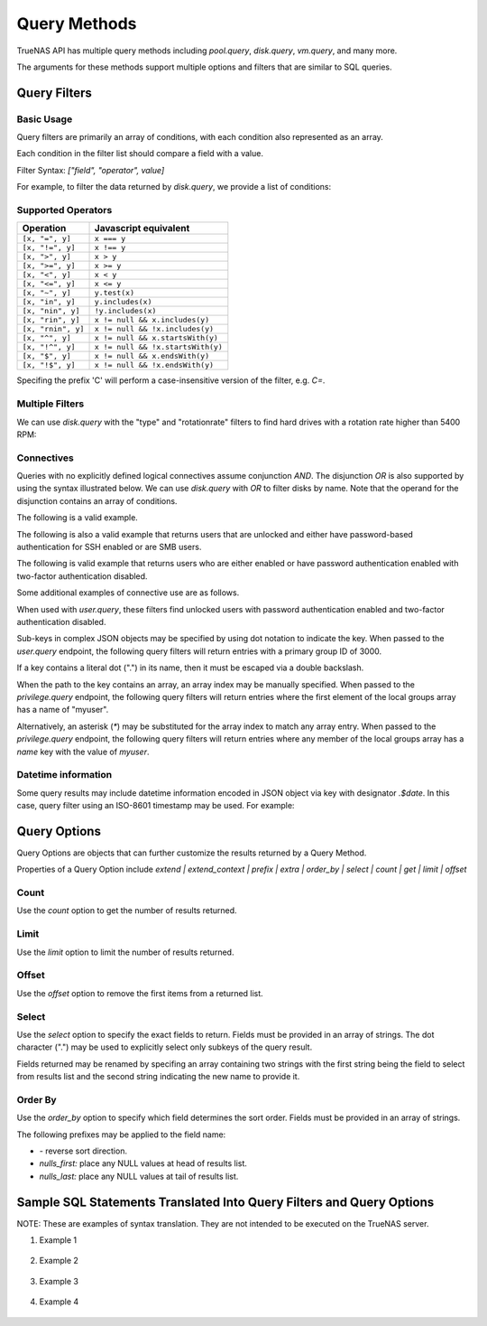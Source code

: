Query Methods
=============

TrueNAS API has multiple query methods including `pool.query`, `disk.query`, `vm.query`, and many more.

The arguments for these methods support multiple options and filters that are similar to SQL queries.

Query Filters
-------------

Basic Usage
^^^^^^^^^^^

Query filters are primarily an array of conditions, with each condition also represented as an array.

Each condition in the filter list should compare a field with a value.

Filter Syntax: `["field", "operator", value]`

For example, to filter the data returned by `disk.query`, we provide a list of conditions:

.. code:: javascript
    [
      ["name", "=", "ada1"]
    ]


Supported Operators
^^^^^^^^^^^^^^^^^^^

==================  =====================
Operation           Javascript equivalent
==================  =====================
``[x, "=", y]``     ``x === y``
``[x, "!=", y]``    ``x !== y``
``[x, ">", y]``     ``x > y``
``[x, ">=", y]``    ``x >= y``
``[x, "<", y]``     ``x < y``
``[x, "<=", y]``    ``x <= y``
``[x, "~", y]``     ``y.test(x)``
``[x, "in", y]``    ``y.includes(x)``
``[x, "nin", y]``   ``!y.includes(x)``
``[x, "rin", y]``   ``x != null && x.includes(y)``
``[x, "rnin", y]``  ``x != null && !x.includes(y)``
``[x, "^", y]``     ``x != null && x.startsWith(y)``
``[x, "!^", y]``    ``x != null && !x.startsWith(y)``
``[x, "$", y]``     ``x != null && x.endsWith(y)``
``[x, "!$", y]``    ``x != null && !x.endsWith(y)``
==================  =====================

Specifing the prefix 'C' will perform a case-insensitive version of the filter, e.g. `C=`.

Multiple Filters
^^^^^^^^^^^^^^^^

We can use `disk.query` with the "type" and "rotationrate" filters to find hard drives with a rotation rate higher than 5400 RPM:

.. code:: javascript
    [
      ["type", "=", "HDD"],
      ["rotationrate", ">", 5400]  // Note that the value should be the correct type
    ]


Connectives
^^^^^^^^^^^

Queries with no explicitly defined logical connectives assume conjunction `AND`. The disjunction `OR` is also supported by using the syntax illustrated below. We can use `disk.query` with `OR` to filter disks by name. Note that the operand for the disjunction contains an array of conditions.

The following is a valid example.

.. code:: javascript
    [
      "OR",
      [
        ["name", "=", "first"],
        ["name", "=", "second"],
      ]
    ]

The following is also a valid example that returns users that are unlocked and either have password-based authentication for SSH enabled or are SMB users.

.. code:: javascript
    [
      [
        "OR",
        [
          ["ssh_password_enabled", "=", true],
          ["smb", "=", true]
        ]
      ],
      ["locked", "=", false]
    ]

The following is valid example that returns users who are either enabled or have password authentication enabled with two-factor authentication disabled.

.. code:: javascript
    [
      "OR",
      [
        [
          ["ssh_password_enabled", "=", true],
          ["twofactor_auth_configured", "=", false]
        ],
        ["enabled", "=", true],
      ]
    ]

Some additional examples of connective use are as follows.

When used with `user.query`, these filters find unlocked users with password authentication enabled and two-factor authentication disabled.

.. code:: javascript
    [
      ["ssh_password_enabled", "=", true],
      ["twofactor_auth_configured", "=", false],
      ["locked", "=", false]
    ]

Sub-keys in complex JSON objects may be specified by using dot notation to indicate the key. When passed to the `user.query` endpoint, the following query filters will return entries with a primary group ID of 3000.

.. code:: javascript
    [
      ["group.bsdgrp_gid", "=", 3000],
    ]

If a key contains a literal dot (".") in its name, then it must be escaped via a double backslash.

.. code:: javascript
    [
      ["foo\\.bar", "=", 42],
    ]

When the path to the key contains an array, an array index may be manually specified. When passed to the `privilege.query` endpoint, the following query filters
will return entries where the first element of the local groups array has a name of "myuser".

.. code:: javascript
    [
      ["local_groups.0.name", "=", "myuser"],
    ]

Alternatively, an asterisk (`*`) may be substituted for the array index to match any array entry. When passed to the `privilege.query` endpoint, the following query filters will return entries where any member of the local groups array has a `name` key with the value of `myuser`.

.. code:: javascript
    [
      ["local_groups.*.name", "=", "myuser"],
    ]


Datetime information
^^^^^^^^^^^^^^^^^^^^

Some query results may include datetime information encoded in JSON object via
key with designator `.$date`. In this case, query filter using an ISO-8601
timestamp may be used. For example:

.. code:: javascript
    [
      ['timestamp.$date', '>', '2023-12-18T16:15:35+00:00']
    ]


Query Options
-------------

Query Options are objects that can further customize the results returned by a Query Method.

Properties of a Query Option include `extend | extend_context | prefix | extra | order_by | select | count | get | limit | offset`

Count
^^^^^

Use the `count` option to get the number of results returned.

.. code:: javascript
    {
      "count": true
    }


Limit
^^^^^

Use the `limit` option to limit the number of results returned.

.. code:: javascript
    {
      "limit": 5
    }


Offset
^^^^^^

Use the `offset` option to remove the first items from a returned list.

.. code:: javascript
    {
      "offset": 1  // Omits the first item from the query result
    }


Select
^^^^^^

Use the `select` option to specify the exact fields to return. Fields must be provided in an array of strings. The dot character (".") may be used to explicitly select only subkeys of the query result.

Fields returned may be renamed by specifing an array containing two strings with the first string being the field to select from results list and the second string indicating the new name to provide it.

.. code:: javascript
    {
      "select": ["devname", "size", "rotationrate"]
    }


.. code:: javascript
    {
      "select": [
        "Authentication.status",
        "Authentication.localAddress",
        "Authentication.clientAccount"
      ]
    }


.. code:: javascript
    {
      "select": [
        ["Authentication.status", "status"],
        ["Authentication.localAddress", "address"],
        ["Authentication.clientAccount", "username"]
      ]
    }


Order By
^^^^^^^^

Use the `order_by` option to specify which field determines the sort order. Fields must be provided in an
array of strings.

The following prefixes may be applied to the field name:

* `-` reverse sort direction.
* `nulls_first:` place any NULL values at head of results list.
* `nulls_last:` place any NULL values at tail of results list.


.. code:: javascript
    {
      "order_by": ["size", "-devname", "nulls_first:-expiretime"]
    }


Sample SQL Statements Translated Into Query Filters and Query Options
---------------------------------------------------------------------

NOTE: These are examples of syntax translation. They are not intended to be executed on the TrueNAS server.

#. Example 1

    .. code-block:: SQL
        SELECT * FROM table;


    .. code-block:: javascript
        :caption: query-filters
        []


    .. code-block:: javascript
        :caption: query-options
        {}

#. Example 2

    .. code-block:: SQL
        SELECT username,uid FROM table WHERE builtin=FALSE ORDER BY -uid;


    .. code-block:: javascript
        :caption: query-filters
        [
          ["builtin", "=", false],
        ]


    .. code-block:: javascript
        :caption: query-options
        {
          "select": [
            "username",
            "uid"
          ],
          "order_by": [
            "-uid"
          ]
        }

#. Example 3

    .. code-block:: SQL
        SELECT username AS locked_user,uid FROM table WHERE builtin=FALSE AND locked=TRUE;


    .. code-block:: javascript
        :caption: query-filters
        [
          ["builtin", "=", false],
          ["locked", "=", true]
        ]


    .. code-block:: javascript
        :caption: query-options
        {
          "select": [
            [
              "username",
              "locked_user"
            ],
            "uid"
          ],
        }

#. Example 4

    .. code-block:: SQL
        SELECT username FROM table WHERE builtin=False OR (locked=FALSE AND ssh=TRUE);


    .. code-block:: javascript
        :caption: query-filters
        [
          [
            "OR",
            [
              ["builtin", "=", false],
              [
                ["locked", "=", false],
                ["ssh", "=" true]
              ]
            ]
          ],
        ]


    .. code-block:: javascript
        :caption: query-options
        {
          "select": [
            "username"
          ],
        }
